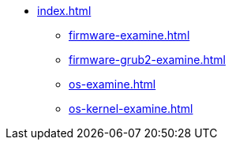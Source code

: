 * xref:index.adoc[]
** xref:firmware-examine.adoc[]
** xref:firmware-grub2-examine.adoc[]
** xref:os-examine.adoc[]
** xref:os-kernel-examine.adoc[]